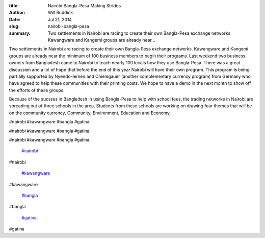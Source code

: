 :title: Nairobi Bangla-Pesa Making Strides
:author: Will Ruddick
:date: Jul 21, 2014
:slug: nairobi-bangla-pesa
 
:summary: Two settlements in Nairobi are racing to create their own Bangla-Pesa exchange networks. Kawangware and Kangemi groups are already near...
 



Two settlements in Nairobi are racing to create their own Bangla-Pesa exchange networks. Kawangware and Kangemi groups are already near the minimum of 100 business members to begin their programs. Last weekend two business owners from Bangladesh came to Nairobi to teach nearly 100 locals how they use Bangla-Pesa. There was a great discussion and a lot of hope that before the end of this year Nairobi will have their own program. This program is being partially supported by Nyendo-lernen and Chiemgauer (another complementary currency program) from Germany who have agreed to help these communities with their printing costs. We hope to have a demo in the next month to show off the efforts of these groups.



 



Because of the sucsses in Bangladesh in using Bangla-Pesa to help with school fees, the trading networks in Nairobi are spreading out of three schools in the area. Students from these schools are working on drawing four themes that will be on the community currency, Community, Environment, Education and Economy.



#nairobi #kawangware #bangla #gatina



#nairobi #kawangware #bangla #gatina



#nairobi #kawangware #bangla #gatina

	`#nairobi <https://www.grassrootseconomics.org/blog/hashtags/nairobi>`_	

#nairobi

	`#kawangware <https://www.grassrootseconomics.org/blog/hashtags/kawangware>`_	

#kawangware

	`#bangla <https://www.grassrootseconomics.org/blog/hashtags/bangla>`_	

#bangla

	`#gatina <https://www.grassrootseconomics.org/blog/hashtags/gatina>`_	

#gatina

